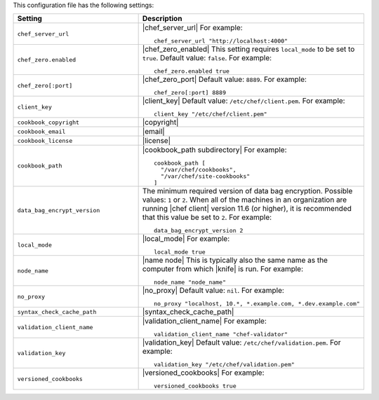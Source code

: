 .. The contents of this file are included in multiple topics.
.. This file should not be changed in a way that hinders its ability to appear in multiple documentation sets.


This configuration file has the following settings:

.. list-table::
   :widths: 200 300
   :header-rows: 1

   * - Setting
     - Description
   * - ``chef_server_url``
     - |chef_server_url| For example:
       ::
 
          chef_server_url "http://localhost:4000"
   * - ``chef_zero.enabled``
     - |chef_zero_enabled| This setting requires ``local_mode`` to be set to ``true``. Default value: ``false``. For example:
       ::
 
          chef_zero.enabled true
   * - ``chef_zero[:port]``
     - |chef_zero_port| Default value: ``8889``. For example:
       ::
 
          chef_zero[:port] 8889
   * - ``client_key``
     - |client_key| Default value: ``/etc/chef/client.pem``. For example:
       ::
 
          client_key "/etc/chef/client.pem"
   * - ``cookbook_copyright``
     - |copyright|
   * - ``cookbook_email``
     - |email|
   * - ``cookbook_license``
     - |license|
   * - ``cookbook_path``
     - |cookbook_path subdirectory| For example:
       ::
 
          cookbook_path [ 
            "/var/chef/cookbooks", 
            "/var/chef/site-cookbooks" 
          ]
   * - ``data_bag_encrypt_version``
     - The minimum required version of data bag encryption. Possible values: ``1`` or ``2``. When all of the machines in an organization are running |chef client| version 11.6 (or higher), it is recommended that this value be set to ``2``. For example:
       ::
 
          data_bag_encrypt_version 2
   * - ``local_mode``
     - |local_mode| For example:
       ::
 
          local_mode true
   * - ``node_name``
     - |name node| This is typically also the same name as the computer from which |knife| is run. For example:
       ::
 
          node_name "node_name"
   * - ``no_proxy``
     - |no_proxy| Default value: ``nil``. For example:
       ::

         no_proxy "localhost, 10.*, *.example.com, *.dev.example.com"
   * - ``syntax_check_cache_path``
     - |syntax_check_cache_path|
   * - ``validation_client_name``
     - |validation_client_name| For example:
       ::
 
          validation_client_name "chef-validator"
   * - ``validation_key``
     - |validation_key| Default value: ``/etc/chef/validation.pem``. For example:
       ::
 
          validation_key "/etc/chef/validation.pem"
   * - ``versioned_cookbooks``
     - |versioned_cookbooks| For example:
       ::
 
          versioned_cookbooks true

